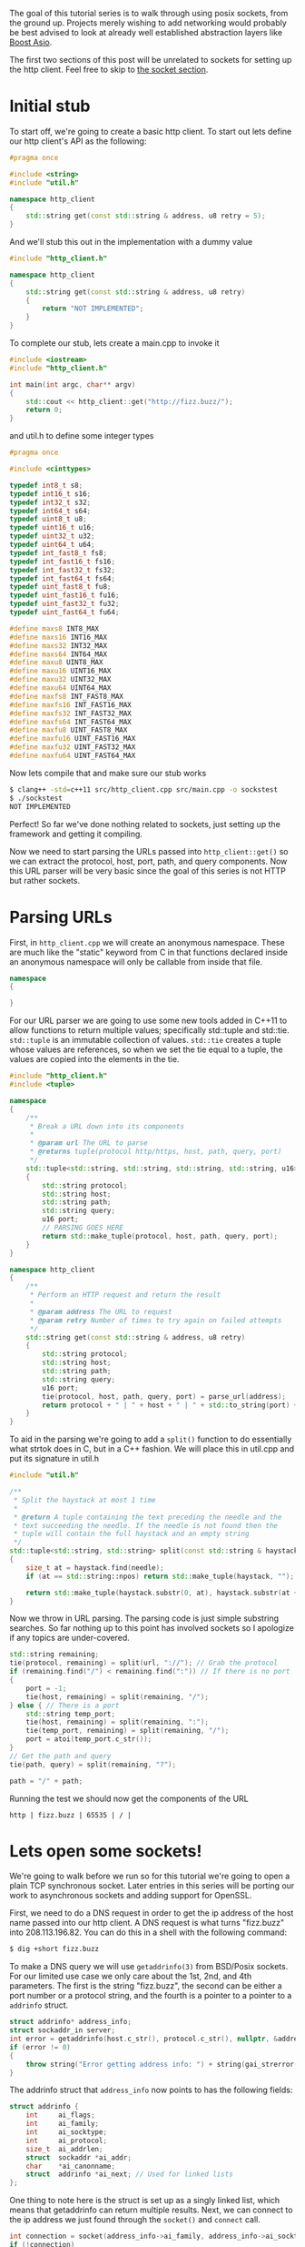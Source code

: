 #+BEGIN_COMMENT
.. title: OpenSSL Sockets in C++ (part 1)
.. slug: openssl-sockets-in-c++-part-1
.. date: 2014-12-22 16:52:09 UTC-08:00
.. tags: private
.. link: 
.. description: 
.. type: text
#+END_COMMENT


The goal of this tutorial series is to walk through using posix sockets, from the ground up. Projects merely wishing to add networking would probably be best advised to look at already well established abstraction layers like [[http://www.boost.org/doc/libs/1_57_0/doc/html/boost_asio.html][Boost Asio]].

The first two sections of this post will be unrelated to sockets for setting up the http client. Feel free to skip to [[socket][the socket section]].

* Initial stub

To start off, we're going to create a basic http client. To start out lets define our http client's API as the following:
#+NAME: http_client.h
#+BEGIN_SRC cpp
  #pragma once

  #include <string>
  #include "util.h"

  namespace http_client
  {
      std::string get(const std::string & address, u8 retry = 5);
  }
#+END_SRC

And we'll stub this out in the implementation with a dummy value
#+NAME: http_client.cpp
#+BEGIN_SRC cpp
  #include "http_client.h"

  namespace http_client
  {
      std::string get(const std::string & address, u8 retry)
      {
          return "NOT IMPLEMENTED";
      }
  }
#+END_SRC

To complete our stub, lets create a main.cpp to invoke it
#+NAME: main.cpp
#+BEGIN_SRC cpp
  #include <iostream>
  #include "http_client.h"

  int main(int argc, char** argv)
  {
      std::cout << http_client::get("http://fizz.buzz/");
      return 0;
  }
#+END_SRC

and util.h to define some integer types
#+NAME: util.h
#+BEGIN_SRC cpp
  #pragma once

  #include <cinttypes>

  typedef int8_t s8;
  typedef int16_t s16;
  typedef int32_t s32;
  typedef int64_t s64;
  typedef uint8_t u8;
  typedef uint16_t u16;
  typedef uint32_t u32;
  typedef uint64_t u64;
  typedef int_fast8_t fs8;
  typedef int_fast16_t fs16;
  typedef int_fast32_t fs32;
  typedef int_fast64_t fs64;
  typedef uint_fast8_t fu8;
  typedef uint_fast16_t fu16;
  typedef uint_fast32_t fu32;
  typedef uint_fast64_t fu64;

  #define maxs8 INT8_MAX
  #define maxs16 INT16_MAX
  #define maxs32 INT32_MAX
  #define maxs64 INT64_MAX
  #define maxu8 UINT8_MAX
  #define maxu16 UINT16_MAX
  #define maxu32 UINT32_MAX
  #define maxu64 UINT64_MAX
  #define maxfs8 INT_FAST8_MAX
  #define maxfs16 INT_FAST16_MAX
  #define maxfs32 INT_FAST32_MAX
  #define maxfs64 INT_FAST64_MAX
  #define maxfu8 UINT_FAST8_MAX
  #define maxfu16 UINT_FAST16_MAX
  #define maxfu32 UINT_FAST32_MAX
  #define maxfu64 UINT_FAST64_MAX
#+END_SRC

Now lets compile that and make sure our stub works
#+BEGIN_SRC sh
  $ clang++ -std=c++11 src/http_client.cpp src/main.cpp -o sockstest
  $ ./sockstest
  NOT IMPLEMENTED
#+END_SRC

Perfect! So far we've done nothing related to sockets, just setting up the framework and getting it compiling.

Now we need to start parsing the URLs passed into =http_client::get()= so we can extract the protocol, host, port, path, and query components. Now this URL parser will be very basic since the goal of this series is not HTTP but rather sockets.

* Parsing URLs

First, in =http_client.cpp= we will create an anonymous namespace. These are much like the "static" keyword from C in that functions declared inside an anonymous namespace will only be callable from inside that file.
#+BEGIN_SRC cpp
  namespace
  {

  }
#+END_SRC

For our URL parser we are going to use some new tools added in C++11 to allow functions to return multiple values; specifically std::tuple and std::tie. =std::tuple= is an immutable collection of values. =std::tie= creates a tuple whose values are references, so when we set the tie equal to a tuple, the values are copied into the elements in the tie.
#+NAME: http_client.cpp
#+BEGIN_SRC cpp
  #include "http_client.h"
  #include <tuple>

  namespace
  {
      /**
       ,* Break a URL down into its components
       ,* 
       ,* @param url The URL to parse
       ,* @returns tuple(protocol http/https, host, path, query, port)
       ,*/
      std::tuple<std::string, std::string, std::string, std::string, u16> parse_url(const std::string & url)
      {
          std::string protocol;
          std::string host;
          std::string path;
          std::string query;
          u16 port;
          // PARSING GOES HERE
          return std::make_tuple(protocol, host, path, query, port);
      }
  }

  namespace http_client
  {
      /**
       ,* Perform an HTTP request and return the result
       ,* 
       ,* @param address The URL to request
       ,* @param retry Number of times to try again on failed attempts
       ,*/
      std::string get(const std::string & address, u8 retry)
      {
          std::string protocol;
          std::string host;
          std::string path;
          std::string query;
          u16 port;
          tie(protocol, host, path, query, port) = parse_url(address);
          return protocol + " | " + host + " | " + std::to_string(port) + " | " + path + " | " + query + "\n";
      }
  }
#+END_SRC

To aid in the parsing we're going to add a =split()= function to do essentially what strtok does in C, but in a C++ fashion. We will place this in util.cpp and put its signature in util.h

#+NAME: util.cpp
#+BEGIN_SRC cpp
  #include "util.h"

  /**
   ,* Split the haystack at most 1 time
   ,* 
   ,* @return A tuple containing the text preceding the needle and the
   ,* text succeeding the needle. If the needle is not found then the
   ,* tuple will contain the full haystack and an empty string
   ,*/
  std::tuple<std::string, std::string> split(const std::string & haystack, const std::string & needle)
  {
      size_t at = haystack.find(needle);
      if (at == std::string::npos) return std::make_tuple(haystack, "");
      
      return std::make_tuple(haystack.substr(0, at), haystack.substr(at + needle.size()));
  }
#+END_SRC

Now we throw in URL parsing. The parsing code is just simple substring searches. So far nothing up to this point has involved sockets so I apologize if any topics are under-covered.

#+BEGIN_SRC cpp
  std::string remaining;
  tie(protocol, remaining) = split(url, "://"); // Grab the protocol
  if (remaining.find("/") < remaining.find(":")) // If there is no port
  {
      port = -1;
      tie(host, remaining) = split(remaining, "/");
  } else { // There is a port
      std::string temp_port;
      tie(host, remaining) = split(remaining, ":");
      tie(temp_port, remaining) = split(remaining, "/");
      port = atoi(temp_port.c_str());
  }
  // Get the path and query
  tie(path, query) = split(remaining, "?");
          
  path = "/" + path;
#+END_SRC

Running the test we should now get the components of the URL

#+BEGIN_SRC text
  http | fizz.buzz | 65535 | / | 
#+END_SRC

* <<socket>>Lets open some sockets!

We're going to walk before we run so for this tutorial we're going to open a plain TCP synchronous socket. Later entries in this series will be porting our work to asynchronous sockets and adding support for OpenSSL.

First, we need to do a DNS request in order to get the ip address of the host name passed into our http client. A DNS request is what turns "fizz.buzz" into 208.113.196.82. You can do this in a shell with the following command:
#+BEGIN_SRC sh
  $ dig +short fizz.buzz
#+END_SRC

To make a DNS query we will use =getaddrinfo(3)= from BSD/Posix sockets. For our limited use case we only care about the 1st, 2nd, and 4th parameters. The first is the string "fizz.buzz", the second can be either a port number or a protocol string, and the fourth is a pointer to a pointer to a =addrinfo= struct.

#+BEGIN_SRC cpp
  struct addrinfo* address_info;
  struct sockaddr_in server;
  int error = getaddrinfo(host.c_str(), protocol.c_str(), nullptr, &address_info);
  if (error != 0)
  {
      throw string("Error getting address info: ") + string(gai_strerror(error));
  }
#+END_SRC

The addrinfo struct that =address_info= now points to has the following fields:
#+BEGIN_SRC cpp
  struct addrinfo {
      int     ai_flags;
      int     ai_family;
      int     ai_socktype;
      int     ai_protocol;
      size_t  ai_addrlen;
      struct  sockaddr *ai_addr;
      char    *ai_canonname;
      struct  addrinfo *ai_next; // Used for linked lists
  };
#+END_SRC

One thing to note here is the struct is set up as a singly linked list, which means that getaddrinfo can return multiple results. Next, we can connect to the ip address we just found through the =socket()= and =connect= call.

#+BEGIN_SRC cpp
  int connection = socket(address_info->ai_family, address_info->ai_socktype, address_info->ai_protocol);
  if (!connection)
  {
      throw std::string("Unable to open socket");
  }

  // Establish a connection
  error = connect(connection, address_info->ai_addr, address_info->ai_addrlen);
  if (error == -1)
  {
      throw std::string("Unable to connect");
  }
#+END_SRC

Now we're at the point where we can make an http request

#+BEGIN_SRC cpp
  std::string http_query = "GET " + path + " HTTP/1.1\r\n"    \
      "Host: " + host + "\r\n\r\n";
  char buffer[1024];

  send(connection, http_query.c_str(), http_query.size(), 0);
  ssize_t read_size = recv(connection, buffer, 1024, 0);
  return std::string(buffer, read_size);
#+END_SRC

